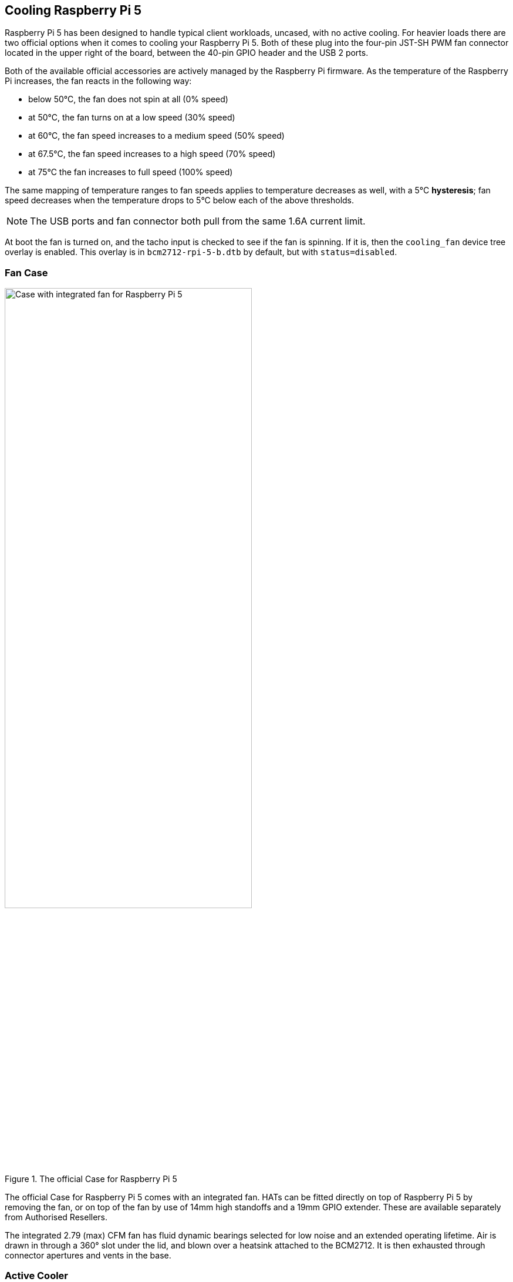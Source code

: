 
== Cooling Raspberry Pi 5

Raspberry Pi 5 has been designed to handle typical client workloads, uncased, with no active cooling. For heavier loads there are two official options when it comes to cooling your Raspberry Pi 5. Both of these plug into the four-pin JST-SH PWM fan connector located in the upper right of the board, between the 40-pin GPIO header and the USB 2 ports.

Both of the available official accessories are actively managed by the Raspberry Pi firmware. As the temperature of the Raspberry Pi increases, the fan reacts in the following way:

* below 50°C, the fan does not spin at all (0% speed)
* at 50°C, the fan turns on at a low speed (30% speed)
* at 60°C, the fan speed increases to a medium speed (50% speed)
* at 67.5°C, the fan speed increases to a high speed (70% speed)
* at 75°C the fan increases to full speed (100% speed)

The same mapping of temperature ranges to fan speeds applies to temperature decreases as well, with a 5°C **hysteresis**; fan speed decreases when the temperature drops to 5°C below each of the above thresholds.

NOTE: The USB ports and fan connector both pull from the same 1.6A current limit.

At boot the fan is turned on, and the tacho input is checked to see if the fan is spinning. If it is, then the `cooling_fan` device tree overlay is enabled. This overlay is in `bcm2712-rpi-5-b.dtb` by default, but with `status=disabled`.

=== Fan Case

.The official Case for Raspberry Pi 5
image::images/case.jpg[alt="Case with integrated fan for Raspberry Pi 5",width="70%"]

The official Case for Raspberry Pi 5 comes with an integrated fan. HATs can be fitted directly on top of Raspberry Pi 5 by removing the fan, or on top of the fan by use of 14mm high standoffs and a 19mm GPIO extender. These are available separately from Authorised Resellers.

The integrated 2.79 (max) CFM fan has fluid dynamic bearings selected for low noise and an extended operating lifetime. Air is drawn in through a 360° slot under the lid, and blown over a heatsink attached to the BCM2712. It is then exhausted through connector apertures and vents in the base.

=== Active Cooler

.The Active Cooler for Raspberry Pi 5
image::images/active-cooler.jpg[alt="Active Cooler for Raspberry Pi 5",width="70%"]

The Active Cooler is a single-piece anodised aluminium heatsink with an integrated blower. It has pre-applied thermal pads for heat transfer, and is mounted to the Raspberry Pi 5 board directly using spring-loaded push pins. It connects to the same four-pin JST-SH connector as the case fan.

A radial blower, again selected for low noise and extended operating lifetime, pushes air through an extruded and milled aluminium heatsink. The cooling performance of the Active Cooler is somewhat superior to the Fan Case, making it particularly suitable for overclockers.

NOTE: Blowers are electromechanical systems that direct air towards a specific direction using a fan and designated channels. While fans displace large volumes of air and promote circulation within a designated area, blowers provide a degree of air pressurisation to drive it out and forward.

The Active Cooler has not been designed to be repeatedly removed from the Raspberry Pi 5.

=== Thermals

A stress test was started on all four cores of the Raspberry Pi 5 to load the CPU. Two main thermal management regimes were examined during the test: no cooling, and managed active cooling. The managed active cooling tests were run using both the Active Cooler, and the Raspberry Pi Case for Raspberry Pi 5. 

.Graph of CPU temperature against time. 
image::images/thermals.png[alt="Graphs of CPU temperature against time while under heavy load",width="100%"]

With no cooling, we see an idle temperature of approximately 65°C, with a maximum temperature above 85°C during extended testing leading to sustained thermal throttling after the temperature reported by the processor rises above throttling limits. 

Thanks to the passive heatsink that is fitted with the Active Cooler, we see a much lower idle temperature, at around 45°C. During extended testing under load, the fan of the Cooler spins up at low speed to stabilise the CPU temperature at 60°C, with maximum temperatures of 62 to 63°C being seen during the tests.

Using the fan case we see idle temperatures a couple of degrees hotter than with the Active Cooler on its own, at around 48°C. With the lid removed we see a maximum temperature of approximately 72°C under sustained load, and with the lid in place we see a marginally higher maximum of around 74°C under load. While temperature under load is higher than with the Active Cooler, the maximum temperature under load is still well below the 80 and 85°C throttling temperatures.

Raspberry Pi 5 has been designed to handle typical client workloads, uncased, with no active cooling. For normal use adding cooling is optional, although performance may improve with active cooling. However a heavy continuous load, such as rebuilding the Linux kernel, will force the new Raspberry Pi 5 into thermal throttling. For heavy loads thermal throttling can extend processing times, and passive cooling is probably insufficient thermal management. 

However, cooling of any type isn't mandatory, and no harm will come to the Raspberry Pi if left uncooled.

=== Pinout

The fan connector is a 1mm pitch JST-SH socket containing the following four pins:

[cols="1,2,2",width="50"%"]
|===
| Pin | Function | Wire colour
| 1 | +5V | Red
| 2 | PWM | Blue
| 3 | GND | Black
| 4 | Tach | Yellow
|===

The official fan is a Coolcox https://www.coolcox.com/products/pdf/CC3007.pdf[CC3007H05S] part.

